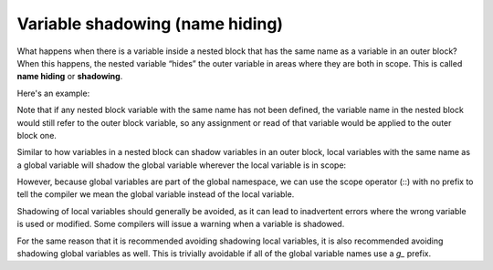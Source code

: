 #################################
Variable shadowing (name hiding)
#################################

What happens when there is a variable inside a nested block that has the same name as a variable in an outer block? When this happens, the nested variable “hides” the outer variable in areas where they are both in scope. This is called **name hiding** or **shadowing**.

Here's an example:

.. code-block:: cpp
    :linenos:

    int main()
    { // outer block
        int apples { 5 }; // here's the outer block apples

        { // nested block
            // apples refers to outer block apples here
            std::cout << apples << '\n'; // print value of outer block apples

            int apples{ 0 }; // define apples in the scope of the nested block

            // apples now refers to the nested block apples
            // the outer block apples is temporarily hidden

            apples = 10; // this assigns value 10 to nested block apples, not outer block apples

            std::cout << apples << '\n'; // print value of nested block apples
        } // nested block apples destroyed


        std::cout << apples << '\n'; // prints value of outer block apples

        return 0;
    } // outer block apples destroyed

Note that if any nested block variable with the same name has not been defined, the variable name in the nested block would still refer to the outer block variable, so any assignment or read of that variable would be applied to the outer block one.

.. code-block:: cpp
    :linenos:

    #include <iostream>

    int main()
    { // outer block
        int apples{5}; // here's the outer block apples

        { // nested block
            // apples refers to outer block apples here
            std::cout << apples << '\n'; // print value of outer block apples

            // no inner block apples defined in this example

            apples = 10; // this applies to outer block apples

            std::cout << apples << '\n'; // print value of outer block apples
        } // outer block apples retains its value even after we leave the nested block

        std::cout << apples << '\n'; // prints value of outer block apples

        return 0;
    } // outer block apples destroyed

Similar to how variables in a nested block can shadow variables in an outer block, local variables with the same name as a global variable will shadow the global variable wherever the local variable is in scope:

.. code-block:: cpp
    :linenos:

    #include <iostream>
    int value { 5 }; // global variable

    void foo()
    {
        std::cout << "global variable value: " << value << '\n'; // value is not shadowed here, so this refers to the global value
    }

    int main()
    {
        int value { 7 }; // hides the global variable value until the end of this block

        ++value; // increments local value, not global value

        std::cout << "local variable value: " << value << '\n';

        foo();

        return 0;
    } // local value is destroyed

However, because global variables are part of the global namespace, we can use the scope operator (::) with no prefix to tell the compiler we mean the global variable instead of the local variable.

.. code-block:: cpp
    :linenos:

    #include <iostream>
    int value { 5 }; // global variable

    int main()
    {
        int value { 7 }; // hides the global variable value
        ++value; // increments local value, not global value

        --(::value); // decrements global value, not local value (parenthesis added for readability)

        std::cout << "local variable value: " << value << '\n';
        std::cout << "global variable value: " << ::value << '\n';

        return 0;
    } // local value is destroyed

Shadowing of local variables should generally be avoided, as it can lead to inadvertent errors where the wrong variable is used or modified. Some compilers will issue a warning when a variable is shadowed.

For the same reason that it is recommended avoiding shadowing local variables, it is also recommended avoiding shadowing global variables as well. This is trivially avoidable if all of the global variable names use a `g_` prefix.
